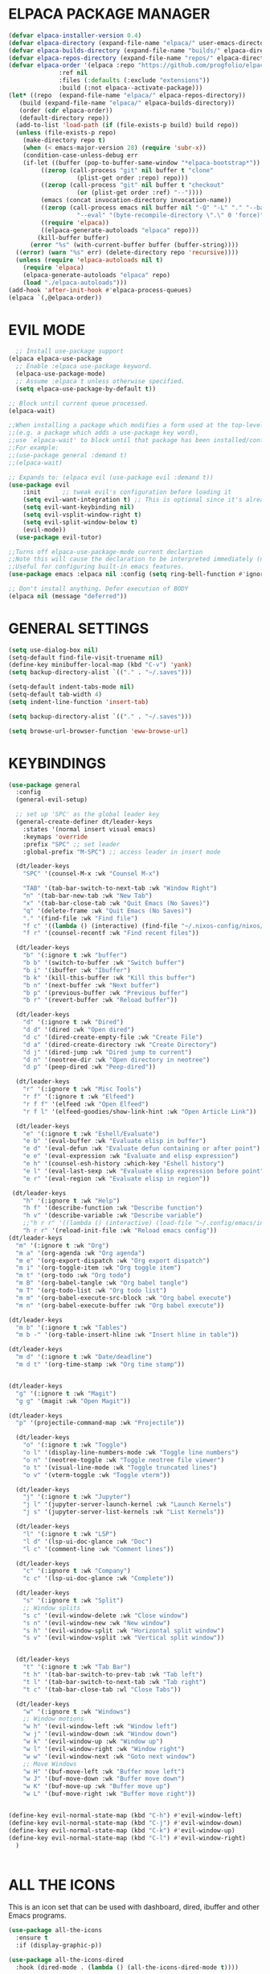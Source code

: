 * ELPACA PACKAGE MANAGER


#+begin_src emacs-lisp
  (defvar elpaca-installer-version 0.4)
  (defvar elpaca-directory (expand-file-name "elpaca/" user-emacs-directory))
  (defvar elpaca-builds-directory (expand-file-name "builds/" elpaca-directory))
  (defvar elpaca-repos-directory (expand-file-name "repos/" elpaca-directory))
  (defvar elpaca-order '(elpaca :repo "https://github.com/progfolio/elpaca.git"
				:ref nil
				:files (:defaults (:exclude "extensions"))
				:build (:not elpaca--activate-package)))
  (let* ((repo  (expand-file-name "elpaca/" elpaca-repos-directory))
	 (build (expand-file-name "elpaca/" elpaca-builds-directory))
	 (order (cdr elpaca-order))
	 (default-directory repo))
    (add-to-list 'load-path (if (file-exists-p build) build repo))
    (unless (file-exists-p repo)
      (make-directory repo t)
      (when (< emacs-major-version 28) (require 'subr-x))
      (condition-case-unless-debug err
	  (if-let ((buffer (pop-to-buffer-same-window "*elpaca-bootstrap*"))
		   ((zerop (call-process "git" nil buffer t "clone"
					 (plist-get order :repo) repo)))
		   ((zerop (call-process "git" nil buffer t "checkout"
					 (or (plist-get order :ref) "--"))))
		   (emacs (concat invocation-directory invocation-name))
		   ((zerop (call-process emacs nil buffer nil "-Q" "-L" "." "--batch"
					 "--eval" "(byte-recompile-directory \".\" 0 'force)")))
		   ((require 'elpaca))
		   ((elpaca-generate-autoloads "elpaca" repo)))
	      (kill-buffer buffer)
	    (error "%s" (with-current-buffer buffer (buffer-string))))
	((error) (warn "%s" err) (delete-directory repo 'recursive))))
    (unless (require 'elpaca-autoloads nil t)
      (require 'elpaca)
      (elpaca-generate-autoloads "elpaca" repo)
      (load "./elpaca-autoloads")))
  (add-hook 'after-init-hook #'elpaca-process-queues)
  (elpaca `(,@elpaca-order))

#+end_src

* EVIL MODE
#+begin_src emacs-lisp
  ;; Install use-package support
(elpaca elpaca-use-package
  ;; Enable :elpaca use-package keyword.
  (elpaca-use-package-mode)
  ;; Assume :elpaca t unless otherwise specified.
  (setq elpaca-use-package-by-default t))

;; Block until current queue processed.
(elpaca-wait)

;;When installing a package which modifies a form used at the top-level
;;(e.g. a package which adds a use-package key word),
;;use `elpaca-wait' to block until that package has been installed/configured.
;;For example:
;;(use-package general :demand t)
;;(elpaca-wait)

;; Expands to: (elpaca evil (use-package evil :demand t))
(use-package evil
    :init      ;; tweak evil's configuration before loading it
    (setq evil-want-integration t) ;; This is optional since it's already set to t by default.
    (setq evil-want-keybinding nil)
    (setq evil-vsplit-window-right t)
    (setq evil-split-window-below t)
    (evil-mode))
  (use-package evil-tutor)

;;Turns off elpaca-use-package-mode current declartion
;;Note this will cause the declaration to be interpreted immediately (not deferred).
;;Useful for configuring built-in emacs features.
(use-package emacs :elpaca nil :config (setq ring-bell-function #'ignore))

;; Don't install anything. Defer execution of BODY
(elpaca nil (message "deferred"))
#+end_src

* GENERAL SETTINGS
#+begin_src emacs-lisp
(setq use-dialog-box nil)
(setq-default find-file-visit-truename nil)
(define-key minibuffer-local-map (kbd "C-v") 'yank)
(setq backup-directory-alist `(("." . "~/.saves")))

(setq-default indent-tabs-mode nil)
(setq-default tab-width 4)
(setq indent-line-function 'insert-tab)

(setq backup-directory-alist `(("." . "~/.saves")))

(setq browse-url-browser-function 'eww-browse-url)
#+end_src

* KEYBINDINGS
#+begin_src emacs-lisp
(use-package general
  :config
  (general-evil-setup)

  ;; set up 'SPC' as the global leader key
  (general-create-definer dt/leader-keys
    :states '(normal insert visual emacs)
    :keymaps 'override
    :prefix "SPC" ;; set leader
    :global-prefix "M-SPC") ;; access leader in insert mode

  (dt/leader-keys
    "SPC" '(counsel-M-x :wk "Counsel M-x")

    "TAB" '(tab-bar-switch-to-next-tab :wk "Window Right")
    "n" '(tab-bar-new-tab :wk "New Tab")
    "x" '(tab-bar-close-tab :wk "Quit Emacs (No Saves)")
    "q" '(delete-frame :wk "Quit Emacs (No Saves)")
    "." '(find-file :wk "Find file")
    "f c" '((lambda () (interactive) (find-file "~/.nixos-config/nixos/home-manager/emacs/config.org")) :wk "Edit emacs config")
    "f r" '(counsel-recentf :wk "Find recent files"))

  (dt/leader-keys
    "b" '(:ignore t :wk "buffer")
    "b b" '(switch-to-buffer :wk "Switch buffer")
    "b i" '(ibuffer :wk "Ibuffer")
    "b k" '(kill-this-buffer :wk "Kill this buffer")
    "b n" '(next-buffer :wk "Next buffer")
    "b p" '(previous-buffer :wk "Previous buffer")
    "b r" '(revert-buffer :wk "Reload buffer"))

  (dt/leader-keys
    "d" '(:ignore t :wk "Dired")
    "d d" '(dired :wk "Open dired")
    "d c" '(dired-create-empty-file :wk "Create File")
    "d a" '(dired-create-directory :wk "Create Directory")
    "d j" '(dired-jump :wk "Dired jump to current")
    "d n" '(neotree-dir :wk "Open directory in neotree")
    "d p" '(peep-dired :wk "Peep-dired"))

  (dt/leader-keys
    "r" '(:ignore t :wk "Misc Tools")
    "r f" '(:ignore t :wk "Elfeed")
    "r f f" '(elfeed :wk "Open Elfeed")
    "r f l" '(elfeed-goodies/show-link-hint :wk "Open Article Link"))

  (dt/leader-keys
    "e" '(:ignore t :wk "Eshell/Evaluate")    
    "e b" '(eval-buffer :wk "Evaluate elisp in buffer")
    "e d" '(eval-defun :wk "Evaluate defun containing or after point")
    "e e" '(eval-expression :wk "Evaluate and elisp expression")
    "e h" '(counsel-esh-history :which-key "Eshell history")
    "e l" '(eval-last-sexp :wk "Evaluate elisp expression before point")
    "e r" '(eval-region :wk "Evaluate elisp in region"))

 (dt/leader-keys
    "h" '(:ignore t :wk "Help")
    "h f" '(describe-function :wk "Describe function")
    "h v" '(describe-variable :wk "Describe variable")
    ;;"h r r" '((lambda () (interactive) (load-file "~/.config/emacs/init.el")) :wk "Reload emacs config"))
    "h r r" '(reload-init-file :wk "Reload emacs config"))
(dt/leader-keys
  "m" '(:ignore t :wk "Org")
  "m a" '(org-agenda :wk "Org agenda")
  "m e" '(org-export-dispatch :wk "Org export dispatch")
  "m i" '(org-toggle-item :wk "Org toggle item")
  "m t" '(org-todo :wk "Org todo")
  "m B" '(org-babel-tangle :wk "Org babel tangle")
  "m T" '(org-todo-list :wk "Org todo list")
  "m m" '(org-babel-execute-src-block :wk "Org babel execute")
  "m n" '(org-babel-execute-buffer :wk "Org babel execute"))

(dt/leader-keys
  "m b" '(:ignore t :wk "Tables")
  "m b -" '(org-table-insert-hline :wk "Insert hline in table"))

(dt/leader-keys
  "m d" '(:ignore t :wk "Date/deadline")
  "m d t" '(org-time-stamp :wk "Org time stamp"))


(dt/leader-keys
  "g" '(:ignore t :wk "Magit")
  "g g" '(magit :wk "Open Magit"))

(dt/leader-keys
  "p" '(projectile-command-map :wk "Projectile"))

  (dt/leader-keys
    "o" '(:ignore t :wk "Toggle")
    "o l" '(display-line-numbers-mode :wk "Toggle line numbers")
    "o n" '(neotree-toggle :wk "Toggle neotree file viewer")
    "o t" '(visual-line-mode :wk "Toggle truncated lines")
    "o v" '(vterm-toggle :wk "Toggle vterm"))

  (dt/leader-keys
    "j" '(:ignore t :wk "Jupyter")
    "j l" '(jupyter-server-launch-kernel :wk "Launch Kernels")
    "j s" '(jupyter-server-list-kernels :wk "List Kernels"))

  (dt/leader-keys
    "l" '(:ignore t :wk "LSP")
    "l d" '(lsp-ui-doc-glance :wk "Doc")
    "l c" '(comment-line :wk "Comment lines"))

  (dt/leader-keys
    "c" '(:ignore t :wk "Company")
    "c c" '(lsp-ui-doc-glance :wk "Complete"))

  (dt/leader-keys 
    "s" '(:ignore t :wk "Split")
    ;; Window splits
    "s c" '(evil-window-delete :wk "Close window")
    "s n" '(evil-window-new :wk "New window")
    "s h" '(evil-window-split :wk "Horizontal split window")
    "s v" '(evil-window-vsplit :wk "Vertical split window"))


  (dt/leader-keys
    "t" '(:ignore t :wk "Tab Bar")
    "t h" '(tab-bar-switch-to-prev-tab :wk "Tab left")
    "t l" '(tab-bar-switch-to-next-tab :wk "Tab right")
    "t c" '(tab-bar-close-tab :wl "Close Tabs"))

  (dt/leader-keys
    "w" '(:ignore t :wk "Windows")
    ;; Window motions
    "w h" '(evil-window-left :wk "Window left")
    "w j" '(evil-window-down :wk "Window down")
    "w k" '(evil-window-up :wk "Window up")
    "w l" '(evil-window-right :wk "Window right")
    "w w" '(evil-window-next :wk "Goto next window")
    ;; Move Windows
    "w H" '(buf-move-left :wk "Buffer move left")
    "w J" '(buf-move-down :wk "Buffer move down")
    "w K" '(buf-move-up :wk "Buffer move up")
    "w L" '(buf-move-right :wk "Buffer move right"))


(define-key evil-normal-state-map (kbd "C-h") #'evil-window-left)
(define-key evil-normal-state-map (kbd "C-j") #'evil-window-down)
(define-key evil-normal-state-map (kbd "C-k") #'evil-window-up)
(define-key evil-normal-state-map (kbd "C-l") #'evil-window-right)
  )


#+end_src

* ALL THE ICONS
This is an icon set that can be used with dashboard, dired, ibuffer and other Emacs programs.
#+begin_src emacs-lisp
(use-package all-the-icons
  :ensure t
  :if (display-graphic-p))

(use-package all-the-icons-dired
  :hook (dired-mode . (lambda () (all-the-icons-dired-mode t))))
#+end_src

* FONTS

#+begin_src emacs-lisp
  (set-face-attribute 'default nil
    :font "SauceCodePro Nerd Font"
    :height 110
    :weight 'medium)
  (set-face-attribute 'variable-pitch nil
    :font "SauceCodePro Nerd Font"
    :height 120
    :weight 'medium)
  (set-face-attribute 'fixed-pitch nil
    :font "SauceCodePro Nerd Font"
    :height 110
    :weight 'medium)
  ;; Makes commented text and keywords italics.
  ;; This is working in emacsclient but not emacs.
  ;; Your font must have an italic face available.
  (set-face-attribute 'font-lock-comment-face nil
    :slant 'italic)
  (set-face-attribute 'font-lock-keyword-face nil
    :slant 'italic)

  ;; This sets the default font on all graphical frames created after restarting Emacs.
  ;; Does the same thing as 'set-face-attribute default' above, but emacsclient fonts
  ;; are not right unless I also add this method of setting the default font.
  (add-to-list 'default-frame-alist '(font . "SauceCodePro Nerd Font"))
  ;; Uncomment the following line if line spacing needs adjusting.
  (setq-default line-spacing 0.12)
  #+end_src

** Disable Menubar, Toolbars and Scrollbars
#+begin_src emacs-lisp
(menu-bar-mode -1)
(tool-bar-mode -1)
(scroll-bar-mode -1)
#+end_src

** Display Line Numbers and Truncated Lines
#+begin_src emacs-lisp
(global-display-line-numbers-mode 1)
(global-visual-line-mode t)
#+end_src

* BUFFER-MOVE
Creating some functions to allow us to easily move windows (splits) around.  The following block of code was taken from buffer-move.el found on the EmacsWiki:

#+begin_src emacs-lisp
(require 'windmove)

;;;###autoload
(defun buf-move-up ()
  "Swap the current buffer and the buffer above the split.
If there is no split, ie now window above the current one, an
error is signaled."
;;  "Switches between the current buffer, and the buffer above the
;;  split, if possible."
  (interactive)
  (let* ((other-win (windmove-find-other-window 'up))
	 (buf-this-buf (window-buffer (selected-window))))
    (if (null other-win)
        (error "No window above this one")
      ;; swap top with this one
      (set-window-buffer (selected-window) (window-buffer other-win))
      ;; move this one to top
      (set-window-buffer other-win buf-this-buf)
      (select-window other-win))))

;;;###autoload
(defun buf-move-down ()
"Swap the current buffer and the buffer under the split.
If there is no split, ie now window under the current one, an
error is signaled."
  (interactive)
  (let* ((other-win (windmove-find-other-window 'down))
	 (buf-this-buf (window-buffer (selected-window))))
    (if (or (null other-win) 
            (string-match "^ \\*Minibuf" (buffer-name (window-buffer other-win))))
        (error "No window under this one")
      ;; swap top with this one
      (set-window-buffer (selected-window) (window-buffer other-win))
      ;; move this one to top
      (set-window-buffer other-win buf-this-buf)
      (select-window other-win))))

;;;###autoload
(defun buf-move-left ()
"Swap the current buffer and the buffer on the left of the split.
If there is no split, ie now window on the left of the current
one, an error is signaled."
  (interactive)
  (let* ((other-win (windmove-find-other-window 'left))
	 (buf-this-buf (window-buffer (selected-window))))
    (if (null other-win)
        (error "No left split")
      ;; swap top with this one
      (set-window-buffer (selected-window) (window-buffer other-win))
      ;; move this one to top
      (set-window-buffer other-win buf-this-buf)
      (select-window other-win))))

;;;###autoload
(defun buf-move-right ()
"Swap the current buffer and the buffer on the right of the split.
If there is no split, ie now window on the right of the current
one, an error is signaled."
  (interactive)
  (let* ((other-win (windmove-find-other-window 'right))
	 (buf-this-buf (window-buffer (selected-window))))
    (if (null other-win)
        (error "No right split")
      ;; swap top with this one
      (set-window-buffer (selected-window) (window-buffer other-win))
      ;; move this one to top
      (set-window-buffer other-win buf-this-buf)
      (select-window other-win))))
#+end_src

* COMPANY
#+begin_src emacs-lisp
(use-package company
  :defer 2
  :diminish
  :custom
  (company-begin-commands '(self-insert-command))
  (company-idle-delay .1)
  (company-minimum-prefix-length 2)
  (company-show-numbers t)
  (company-tooltip-align-annotations 't)
  (global-company-mode t))

(use-package company-box
  :after company
  :diminish
  :hook (company-mode . company-box-mode))
#+end_src

* DASHBOARD
#+begin_src emacs-lisp

(use-package dashboard
  :ensure t 
  :if (< (length command-line-args) 2)
  :init
  (setq initial-buffer-choice 'dashboard-open)
  (setq dashboard-set-heading-icons t)
  (setq dashboard-set-file-icons t)
  (setq dashboard-banner-logo-title "Emacs Is More Than A Text Editor!")
  (setq dashboard-startup-banner 'logo) ;; use standard emacs logo as banner
  (setq dashboard-center-content t) ;; set to 't' for centered content
  (setq dashboard-items '((recents . 5)
                          (projects . 3 )))
  :config
  (dashboard-setup-startup-hook))

#+end_src
* DIMINISH
Hide Extensions from Modeline
#+begin_src emacs-lisp
(use-package diminish)
#+end_src

* DIRED 
#+begin_src emacs-lisp
(use-package peep-dired
  :after dired
  :hook (evil-normalize-keymaps . peep-dired-hook)
  :config
    (evil-define-key 'normal dired-mode-map (kbd "h") 'dired-up-directory)
    (evil-define-key 'normal dired-mode-map (kbd "l") 'dired-find-file) ; use dired-find-file instead if not using dired-open package
    (evil-define-key 'normal peep-dired-mode-map (kbd "j") 'peep-dired-next-file)
    (evil-define-key 'normal peep-dired-mode-map (kbd "k") 'peep-dired-prev-file)
)

;;(add-hook 'peep-dired-hook 'evil-normalize-keymaps)
#+end_src

* EDITORCONFIG
#+begin_src emacs-lisp
(use-package editorconfig
  :ensure t
  :config
  (editorconfig-mode 1))
#+end_src

* ELFEED
#+begin_src emacs-lisp

(use-package elfeed
:ensure t
:config
(evil-define-key 'normal elfeed-show-mode-map
  (kbd "J") 'elfeed-goodies/split-show-next
  (kbd "K") 'elfeed-goodies/split-show-prev
  (kbd "L") 'elfeed-goodies/show-link-hint
  (kbd "H") 'elfeed-goodies/delete-pane)
(evil-define-key 'normal elfeed-search-mode-map
  (kbd "J") 'elfeed-goodies/split-show-next
  (kbd "K") 'elfeed-goodies/split-show-prev
  (kbd "L") 'elfeed-search-show-entry)
(setq elfeed-feeds (quote(
  ("https://www.heise.de/security/rss/news.rdf" heise security)
  ("https://www.heise.de/security/rss/alert-news.rdf" heise security alerts)
  ("https://www.reddit.com/r/linux.rss" reddit linux)
  ("https://www.reddit.com/r/linux.rss" reddit linux)
  ("https://www.reutersagency.com/feed/?taxonomy=best-topics&post_type=best" reuters news)))))

(use-package elfeed-goodies
:ensure t
:init
(elfeed-goodies/setup)
(setq elfeed-goodies/entry-pane-size 0.5)
)

#+end_src
* GRAPHICAL USER INTERFACE TWEAKS
Let's make GNU Emacs look a little better.

** Disable Menubar, Toolbars and Scrollbars
#+begin_src emacs-lisp
(menu-bar-mode -1)
(tool-bar-mode -1)
(scroll-bar-mode -1)
#+end_src

** Display Line Numbers and Truncated Lines
#+begin_src emacs-lisp
  (setq display-line-numbers-type 'relative) 
  (global-display-line-numbers-mode 1)
  (global-visual-line-mode t)
#+end_src

** Disable Startup Screen
#+begin_src emacs-lisp
(setq inhibit-startup-message t) 
(setq initial-scratch-message nil)
#+end_src

* GIT-GUTTER
#+begin_src emacs-lisp
(use-package git-gutter
  :hook (prog-mode . git-gutter-mode)
  :config
  (setq git-gutter:update-interval 0.02))

(use-package git-gutter-fringe
  :config
  (define-fringe-bitmap 'git-gutter-fr:added [224] nil nil '(center repeated))
  (define-fringe-bitmap 'git-gutter-fr:modified [224] nil nil '(center repeated))
  (define-fringe-bitmap 'git-gutter-fr:deleted [128 192 224 240] nil nil 'bottom))

#+end_src
* IVY (COUNSEL)
+ Ivy, a generic completion mechanism for Emacs.
+ Counsel, a collection of Ivy-enhanced versions of common Emacs commands.
+ Ivy-rich allows us to add descriptions alongside the commands in M-x.

#+begin_src emacs-lisp
(use-package counsel
  :after ivy
  :diminish
  :config (counsel-mode))

(use-package ivy
  :bind
  ;; ivy-resume resumes the last Ivy-based completion.
  (("C-c C-r" . ivy-resume)
   ("C-x" . ivy-switch-buffer-kill)
   ("C-j" . ivy-next-line)
   ("C-k" . ivy-previous-line))
  :diminish
  :custom
  (setq ivy-use-virtual-buffers t)
  (setq ivy-count-format "(%d/%d) ")
  (setq enable-recursive-minibuffers t)
  :config
  (unbind-key "C-k" ivy-switch-buffer-map)
  (unbind-key "C-j" ivy-minibuffer-map)
  (ivy-mode 1))

(use-package all-the-icons-ivy-rich
  :ensure t
  :init (all-the-icons-ivy-rich-mode 1))

(use-package ivy-rich
  :after ivy
  :ensure t
  :init (ivy-rich-mode 1) ;; this gets us descriptions in M-x.
  :custom
  (ivy-virtual-abbreviate 'full
   ivy-rich-switch-buffer-align-virtual-buffer t
   ivy-rich-path-style 'abbrev)
)
#+end_src

* FLYCHECK
#+begin_src emacs-lisp
(use-package flycheck
  :ensure t
  :defer t
  :diminish
  :init (global-flycheck-mode))
#+end_src

* LANGUAGE SUPPORT
** LSP Mode
#+begin_src emacs-lisp
(use-package lsp-mode
  :init
  ;; set prefix for lsp-command-keymap (few alternatives - "C-l", "C-c l")
  (setq lsp-keymap-prefix "C-c l")
  :hook (;; replace XXX-mode with concrete major-mode(e. g. python-mode)
         (lsp-mode . lsp-enable-which-key-integration))
  :commands lsp)

(use-package lsp-ui)
#+end_src

*** Python
#+begin_src emacs-lisp 

  (use-package lsp-pyright
    :ensure t
    :hook (python-mode . (lambda ()
			    (require 'lsp-pyright)
			    (lsp))))  ; or lsp-deferred

#+end_src

*** Jupyter
#+begin_src emacs-lisp
(use-package jupyter
:demand t
:after ob  ;; or maybe `:after org` would be sufficient
:config
  (add-to-list 'org-babel-load-languages '(jupyter . t))
  (org-babel-do-load-languages 'org-babel-load-languages org-babel-load-languages))

(setq comp-deferred-compilation-deny-list (list "jupyter"))
(setq jupyter-use-zmq nil)
#+end_src

*** Go
#+begin_src emacs-lisp
(use-package go-mode)
(add-hook 'go-mode-hook #'lsp-deferred)
#+end_src

*** Terraform
#+begin_src emacs-lisp
(use-package terraform-mode)

(use-package company-terraform
:init
(company-terraform-init))
#+end_src

*** Javascript 
**** VueJS
#+begin_src emacs-lisp
(use-package vue-mode
:init
(vue-mode))
#+end_src

*** YAML
#+begin_src emacs-lisp
(use-package yaml-mode
:init
(add-to-list 'auto-mode-alist '("\\.yml\\'" . yaml-mode))
)
#+end_src
* MAGIT
#+begin_src emacs-lisp
(use-package magit)
#+end_src

* NEOTREE
#+begin_src emacs-lisp
(use-package neotree
  :config
  (setq neo-smart-open t
        neo-show-hidden-files t
        neo-window-width 35
        neo-window-fixed-size nil
        neo-window-position (quote right)
        inhibit-compacting-font-caches t
        projectile-switch-project-action 'neotree-projectile-action) 
        ;; truncate long file names in neotree
        (add-hook 'neo-after-create-hook
           #'(lambda (_)
               (with-current-buffer (get-buffer neo-buffer-name)
                 (setq truncate-lines t)
                 (setq word-wrap nil)
                 (make-local-variable 'auto-hscroll-mode)
                 (setq auto-hscroll-mode nil)))))

;; show hidden files
#+end_src

* NIX Utils
#+begin_src emacs-lisp
(use-package nix-mode
  :mode ("\\.nix\\'" "\\.nix.in\\'"))

(use-package company-nixos-options
  :ensure t
  :init (add-to-list 'company-backends 'company-nixos-options)
)
#+end_src

** Direnv
#+begin_src emacs-lisp
(use-package direnv
 :config
 (direnv-mode))
#+end_src

* ORG MODE
** Enabling Table of Contents
#+begin_src emacs-lisp
  (use-package toc-org
      :commands toc-org-enable
      :init (add-hook 'org-mode-hook 'toc-org-enable))
#+end_src

** Enabling Org Bullets
Org-bullets gives us attractive bullets rather than asterisks.

#+begin_src emacs-lisp
  (add-hook 'org-mode-hook 'org-indent-mode)
  (use-package org-bullets)
  (add-hook 'org-mode-hook (lambda () (org-bullets-mode 1)))
#+end_src

** Disable Electric Indent
Org mode source blocks have some really weird and annoying default indentation behavior.  I think this has to do with electric-indent-mode, which is turned on by default in Emacs.  So let's turn it OFF!

#+begin_src emacs-lisp
  (electric-indent-mode -1)
(setq org-edit-src-content-indentation 0)
#+end_src

** Source Code Block Tag Expansion
Org-tempo is not a separate package but a module within org that can be enabled.  Org-tempo allows for '<s' followed by TAB to expand to a begin_src tag.  Other expansions available include:

| Typing the below + TAB | Expands to ...                          |
|------------------------+-----------------------------------------|
| <a                     | '#+BEGIN_EXPORT ascii' … '#+END_EXPORT  |
| <c                     | '#+BEGIN_CENTER' … '#+END_CENTER'       |
| <C                     | '#+BEGIN_COMMENT' … '#+END_COMMENT'     |
| <e                     | '#+BEGIN_EXAMPLE' … '#+END_EXAMPLE'     |
| <E                     | '#+BEGIN_EXPORT' … '#+END_EXPORT'       |
| <h                     | '#+BEGIN_EXPORT html' … '#+END_EXPORT'  |
| <l                     | '#+BEGIN_EXPORT latex' … '#+END_EXPORT' |
| <q                     | '#+BEGIN_QUOTE' … '#+END_QUOTE'         |
| <s                     | '#+BEGIN_SRC' … '#+END_SRC'             |
| <v                     | '#+BEGIN_VERSE' … '#+END_VERSE'         |



#+begin_src emacs-lisp 
(require 'org-tempo)
(add-to-list 'org-structure-template-alist '("el" . "src emacs-lisp"))
(add-to-list 'org-structure-template-alist '("j" . "src jupyter-python :session py"))
#+end_src

** Org Babel
#+begin_src emacs-lisp
(setq org-image-actual-width t)
(setq org-confirm-babel-evaluate nil)
(require 'ob-python)
#+end_src

* SUDO EDIT
[[https://github.com/nflath/sudo-edit][sudo-edit]] gives us the ability to open files with sudo privileges or switch over to editing with sudo privileges if we initially opened the file without such privileges.

#+begin_src emacs-lisp
(use-package sudo-edit
  :config
    (dt/leader-keys
      "fu" '(sudo-edit-find-file :wk "Sudo find file")
      "fU" '(sudo-edit :wk "Sudo edit file")))
#+end_src

* RELOAD EMACS
This is just an example of how to create a simple function in Emacs.  Use this function to reload Emacs after adding changes to the config.  Yes, I am loading the user-init-file twice in this function, which is a hack because for some reason, just loading the user-init-file once does not work properly.

#+begin_src emacs-lisp
(defun reload-init-file ()
  (interactive)
  (load-file user-init-file))
#+end_src

* RESTCLIENT

#+begin_src emacs-lisp
(use-package restclient
  :ensure t
  :config
  (remove-hook 'restclient-mode-hook 'restclient-outline-mode)
  (restclient-mode)
)
(add-to-list 'auto-mode-alist '("\\.http\\'" . restclient-mode))
#+end_src
* PROJECTILE
#+begin_src emacs-lisp
  (use-package projectile
    :diminish
    :config
    (projectile-mode 1))
#+end_src

* SHELLS AND TERMINALS
** Vterm
Vterm is a terminal emulator within Emacs.  The 'shell-file-name' setting sets the shell to be used in M-x shell, M-x term, M-x ansi-term and M-x vterm.  By default, the shell is set to 'fish' but could change it to 'bash' or 'zsh' if you prefer.

#+begin_src emacs-lisp
(use-package vterm
:config
(setq shell-file-name "/bin/sh"
      vterm-max-scrollback 5000))
#+end_src

** Vterm-Toggle 
[[https://github.com/jixiuf/vterm-toggle][vterm-toggle]] toggles between the vterm buffer and whatever buffer you are editing.

#+begin_src emacs-lisp
(use-package vterm-toggle
  :after vterm
  :config
  (setq vterm-toggle-fullscreen-p nil)
  (setq vterm-toggle-scope 'project)
  (add-to-list 'display-buffer-alist
               '((lambda (buffer-or-name _)
                     (let ((buffer (get-buffer buffer-or-name)))
                       (with-current-buffer buffer
                         (or (equal major-mode 'vterm-mode)
                             (string-prefix-p vterm-buffer-name (buffer-name buffer))))))
                  (display-buffer-reuse-window display-buffer-at-bottom)
                  ;;(display-buffer-reuse-window display-buffer-in-direction)
                  ;;display-buffer-in-direction/direction/dedicated is added in emacs27
                  ;;(direction . bottom)
                  ;;(dedicated . t) ;dedicated is supported in emacs27
                  (reusable-frames . visible)
                  (window-height . 0.3))))
#+end_src

* TAB BAR
#+begin_src emacs-lisp
(tab-bar-mode 1)                           ;; enable tab bar
(setq tab-bar-show 1)                      ;; hide bar if <= 1 tabs open
(setq tab-bar-close-button-show nil)       ;; hide tab close / X button
(setq tab-bar-new-tab-choice "*scratch*");; buffer to show in new tabs
(setq tab-bar-tab-hints t)                 ;; show tab numbers
(setq tab-bar-format '(tab-bar-format-tabs tab-bar-separator))
(setq tab-bar-tab-name-function #'my/name-tab-by-project-or-default)

#+end_src

** Tab Numbering
#+begin_src emacs-lisp
(defvar ct/circle-numbers-alist
  '((1 . "󰎡")
    (1 . "󰎤")
    (2 . "󰎧")
    (3 . "󰎪")
    (4 . "󰎭")
    (5 . "󰎱")
    (6 . "󰎳")
    (7 . "󰎶")
    (8 . "󰎹")
    (9 . "󰎼"))
  "Alist of integers to strings of circled unicode numbers.")

#+end_src
** Tab Name Function
#+begin_src emacs-lisp
 (defun my/name-tab-by-project-or-default ()
   "Return project name if in a project, or default tab-bar name if not.
 The default tab-bar name uses the buffer name."
   (let ((project-name (projectile-project-name)))
     (if (string= "-" project-name)
         (tab-bar-tab-name-current)
       (projectile-project-name))))
#+end_src

#+begin_src emacs-lisp
(defun ct/tab-bar-tab-name-format-default (tab i)
  (let ((current-p (eq (car tab) 'current-tab))
        (tab-num (if (and tab-bar-tab-hints (< i 10))
                     (alist-get i ct/circle-numbers-alist) "")))
    (propertize
     (concat "▎ "
             tab-num
             " "
             (alist-get 'name tab)
             (or (and tab-bar-close-button-show
                      (not (eq tab-bar-close-button-show
                               (if current-p 'non-selected 'selected)))
                      tab-bar-close-button)
                 "")
             " ")
     'face (funcall tab-bar-tab-face-function tab))))
(setq tab-bar-tab-name-format-function #'ct/tab-bar-tab-name-format-default)

#+end_src

* THEME 
#+begin_src emacs-lisp
(use-package doom-themes
  :ensure t
  :config
  ;; Global settings (defaults)
  (setq doom-themes-enable-bold t
        doom-themes-enable-italic t
        doom-themes-neotree-file-icons t)
  (load-theme 'doom-one t)

  ;; Enable flashing mode-line on errors
  (doom-themes-visual-bell-config)
  ;; Enable custom neotree theme (all-the-icons must be installed!)
  (doom-themes-neotree-config)
  ;; or for treemacs users
  (setq doom-themes-treemacs-theme "doom-atom") ; use "doom-colors" for less minimal icon theme
  (doom-themes-treemacs-config)
  ;; Corrects (and improves) org-mode's native fontification.
  (doom-themes-org-config))
#+end_src

** Transparency
#+begin_src emacs-lisp
(set-frame-parameter nil 'alpha-background 95)

(add-to-list 'default-frame-alist '(alpha-background . 95)) ; For all new frames henceforth
#+end_src

** Mode Line
#+begin_src emacs-lisp
(use-package doom-modeline
  :ensure t
  :config
  (setq doom-modeline-major-mode-color-icon t)
  (setq doom-modeline-modal-icon nil)
  (setq doom-modeline-buffer-state-icon nil)
  :init (doom-modeline-mode 1)
)

(setq evil-normal-state-tag   (propertize "" 'face '((:background "green" :foreground "black")))
      evil-emacs-state-tag    (propertize "" 'face '((:background "orange" :foreground "black")))
      evil-insert-state-tag   (propertize "" 'face '((:background "red") :foreground "white"))
      evil-motion-state-tag   (propertize "" 'face '((:background "blue") :foreground "white"))
      evil-visual-state-tag   (propertize "" 'face '((:background "grey80" :foreground "black")))
      evil-operator-state-tag (propertize "" 'face '((:background "purple"))))

#+end_src

** Tab Bar 
#+begin_src emacs-lisp
(custom-set-faces
  `(tab-bar ((t (:height 1.2))))
  `(tab-bar-bar ((t (:foreground "61afef")))))
#+end_src
* RAINBOW MODE 
#+begin_src emacs-elisp
(use-package rainbow-mode
  :diminish
  :hook org-mode prog-mode)
#+end_src

* WHICH-KEY
#+begin_src emacs-lisp
  (use-package which-key
    :init
      (which-key-mode 1)
    :diminish
    :config
    (setq which-key-side-window-location 'bottom
          which-key-sort-order #'which-key-key-order-alpha
          which-key-sort-uppercase-first nil
          which-key-add-column-padding 1
          which-key-max-display-columns nil
          which-key-min-display-lines 6
          which-key-side-window-slot -10
          which-key-side-window-max-height 0.25
          which-key-idle-delay 0.8
          which-key-max-description-length 25
          which-key-allow-imprecise-window-fit t
          which-key-separator " → " 
          which-key-allow-imprecise-window-fit nil ))


#+end_src

* EVIL-COLLECTION

#+begin_src emacs-lisp
(use-package evil-collection
:after evil
:config
(setq evil-collection-mode-list '(dashboard dired ibuffer ivy company neotree magit elfeed eww))
(evil-collection-init))
#+end_src

